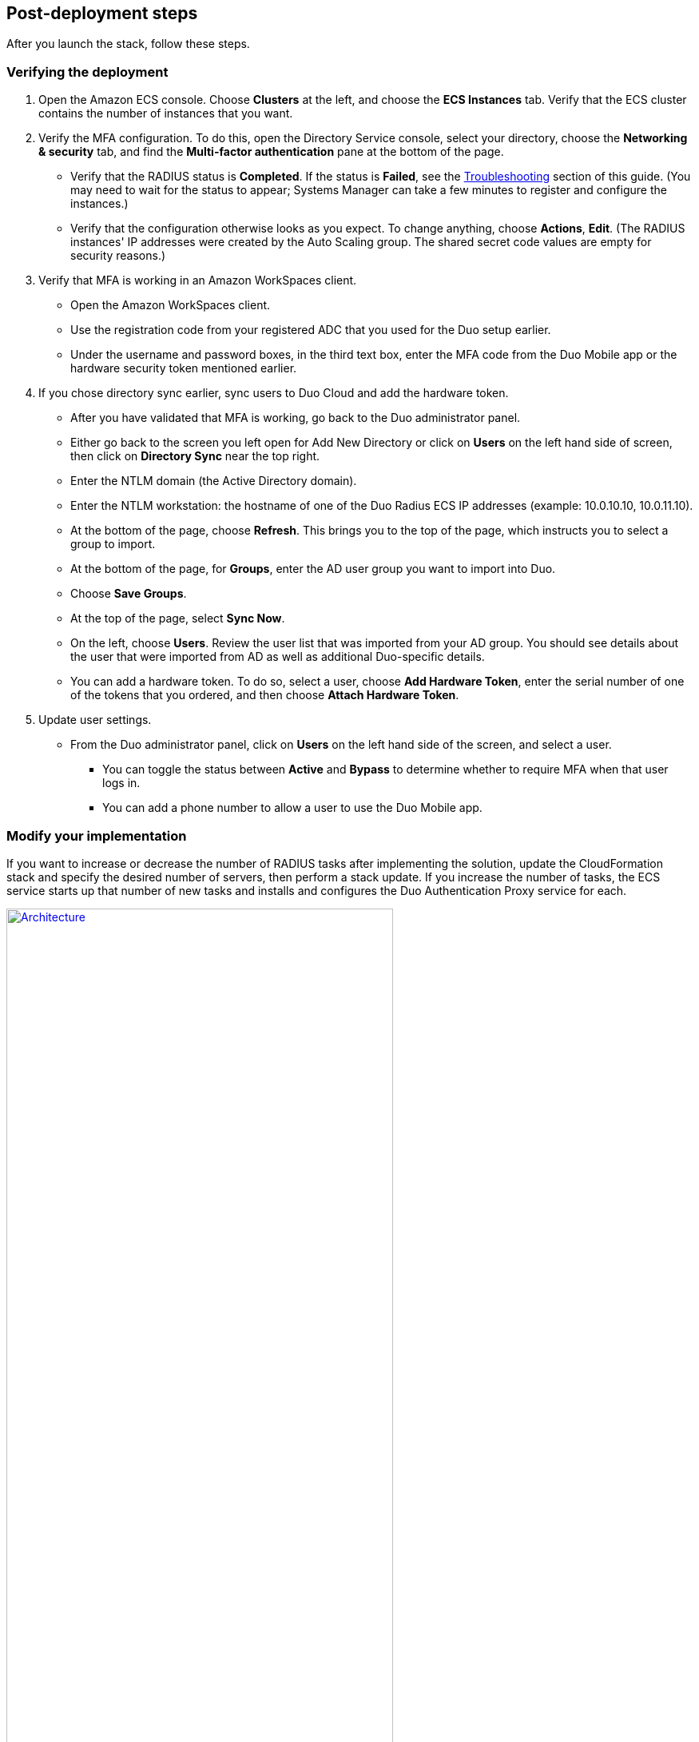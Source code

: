 :xrefstyle: short

// Add steps as necessary for accessing the software, post-configuration, and testing. Don’t include full usage instructions for your software, but add links to your product documentation for that information.
//Should any sections not be applicable, remove them

== Post-deployment steps

After you launch the stack, follow these steps.
//TODO Marcia to massage this intro after talking with Dave.

=== Verifying the deployment

. Open the Amazon ECS console. Choose *Clusters* at the left, and choose the *ECS Instances* tab. Verify that the ECS cluster contains the number of instances that you want. 
. Verify the MFA configuration. To do this, open the Directory Service console, select your directory, choose the *Networking & security* tab, and find the *Multi-factor authentication* pane at the bottom of the page.
* Verify that the RADIUS status is *Completed*. If the status is *Failed*, see the link:#_troubleshooting[Troubleshooting] section of this guide. (You may need to wait for the status to appear; Systems Manager can take a few minutes to register and configure the instances.) 
* Verify that the configuration otherwise looks as you expect. To change anything, choose *Actions*, *Edit*. (The RADIUS instances' IP addresses were created by the Auto Scaling group. The shared secret code values are empty for security reasons.)
. Verify that MFA is working in an Amazon WorkSpaces client.
* Open the Amazon WorkSpaces client.
* Use the registration code from your registered ADC that you used for the Duo setup earlier. 
* Under the username and password boxes, in the third text box, enter the MFA code from the Duo Mobile app or the hardware security token mentioned earlier.
. If you chose directory sync earlier, sync users to Duo Cloud and add the hardware token.
* After you have validated that MFA is working, go back to the Duo administrator panel.
* Either go back to the screen you left open for Add New Directory or click on *Users* on the left hand side of screen, then click on *Directory Sync* near the top right.
* Enter the NTLM domain (the Active Directory domain).
* Enter the NTLM workstation: the hostname of one of the Duo Radius ECS IP addresses (example: 10.0.10.10, 10.0.11.10).
* At the bottom of the page, choose *Refresh*. This brings you to the top of the page, which instructs you to select a group to import.
//TODO Dave, Does the word "Refresh" appear in the UI? Yes
* At the bottom of the page, for *Groups*, enter the AD user group you want to import into Duo. 
* Choose *Save Groups*.
* At the top of the page, select *Sync Now*.
* On the left, choose *Users*. Review the user list that was imported from your AD group. You should see details about the user that were imported from AD as well as additional Duo-specific details.
* You can add a hardware token. To do so, select a user, choose *Add Hardware Token*, enter the serial number of one of the tokens that you ordered, and then choose *Attach Hardware Token*.
. Update user settings.
* From the Duo administrator panel, click on *Users* on the left hand side of the screen, and select a user.
** You can toggle the status between *Active* and *Bypass* to determine whether to require MFA when that user logs in.
** You can add a phone number to allow a user to use the Duo Mobile app.

=== Modify your implementation

If you want to increase or decrease the number of RADIUS tasks after implementing the solution, update the CloudFormation stack and specify the desired number of servers, then perform a stack update. If you increase the number of tasks, the ECS service starts up that number of new tasks and installs and configures the Duo Authentication Proxy service for each. 

:xrefstyle: short
[#duo_ecs_service_stable]
.ECS service stable
[link=images/duo_ecs_service_stable.png]
image::../images/duo_ecs_service_stable.png[Architecture,width=75%,height=75%]

After each task is configured, the ECS service triggers an event notifying that the service has reached a steady state, as shown in <<duo_ecs_service_stable>>.
 
That CloudWatch event triggers a Lambda function that finds the IP address of the Fargate task and updates the SSM parameter *DuoServiceIps*, which triggers another event that updates the Directory Service MFA. The whole process takes 2-3 minutes.
 
Application Autoscaling in the ECS service automatically scales the ECS tasks when CPU or memory limits are reached. This allows for handling spikes in traffic, such as early morning logins. Likewise, when the ECS service does not see much activity Application Autoscaling decreases the number of tasks, and then triggers the preceding workflow to get IP addresses from Lambda functions and update the Directory Service RADIUS configuration.

It is recommended that you stand up a regular trigger on a pipeline to get the latest code and build it. By default, the trigger frequency is set to weekly, which can be changed with an AWS CloudFormation parameter during stack creation or update. When the secrets are rotated, the newest image is automatically pulled and deployed. ECR is configured to scan on push; CodeBuild jobs can wait for the results of the scan before completing. If the build or scan fails, Duo administrators are notified.
